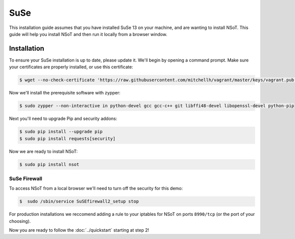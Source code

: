 ####
SuSe
####

This installation guide assumes that you have installed SuSe 13 on your
machine, and are wanting to install NSoT. This guide will help you install NSoT
and then run it locally from a browser window.

Installation
============

To ensure your SuSe installation is up to date, please update it. We'll begin
by opening a command prompt. Make sure your certificates are properly
installed, or use this certificate:

.. code-block:: bash

    $ wget --no-check-certificate 'https://raw.githubusercontent.com/mitchellh/vagrant/master/keys/vagrant.pub' -O /home/vagrant/.ssh/authorized_keys

Now we'll install the prerequisite software with zypper:

.. code-block:: bash

    $ sudo zypper --non-interactive in python-devel gcc gcc-c++ git libffi48-devel libopenssl-devel python-pip 

Next you'll need to upgrade Pip and security addons:

.. code-block:: bash

    $ sudo pip install --upgrade pip
    $ sudo pip install requests[security]

Now we are ready to install NSoT:

.. code-block:: bash

    $ sudo pip install nsot

SuSe Firewall
-------------

To access NSoT from a local browser we'll need to turn off the security for
this demo:

.. code-block:: bash

    $  sudo /sbin/service SuSEfirewall2_setup stop 

For production installations we reccomend adding a rule to your iptables for
NSoT on ports ``8990/tcp`` (or the port of your choosing).

Now you are ready to follow the :doc:`../quickstart` starting at step 2!
